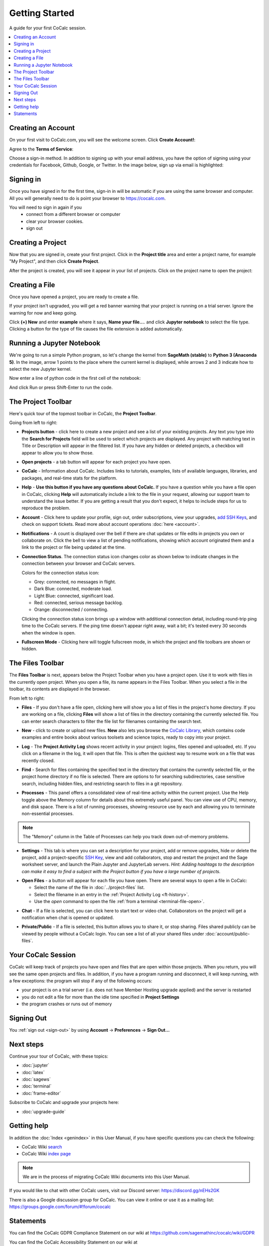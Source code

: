 =====================
Getting Started
=====================

A guide for your first CoCalc session.

.. contents::
   :local:
   :depth: 2

Creating an Account
-------------------

On your first visit to CoCalc.com, you will see the welcome screen.
Click **Create Account!**:

.. image:: img/getting-started/start-welcome-a.png
     :width: 90%

Agree to the **Terms of Service**:

.. image:: img/getting-started/start-create-a.png
     :width: 90%

Choose a sign-in method. In addition to signing up with your email address,
you have the option of signing using your credentials for
Facebook, Github, Google, or Twitter.
In the image below, sign up via email is highlighted:

.. image:: img/getting-started/start-create2-a.png
     :width: 50%

Signing in
----------

Once you have signed in for the first time,
sign-in in will be automatic if you are using
the same browser and computer.
All you will
generally need to do is point your browser
to https://cocalc.com.

You will need to sign in again if you
    * connect from a different browser or computer
    * clear your browser cookies.
    * sign out


Creating a Project
------------------

Now that you are signed in, create your first project.
Click in the **Project title** area and enter a project name, for example
"My Project", and then click **Create Project**.

.. image:: img/getting-started/proj-1-a.png
     :width: 90%

After the project is created, you will see it appear in your
list of projects. Click on the project name to open the project:

.. image:: img/getting-started/proj-2-a.png
     :width: 90%


Creating a File
---------------

Once you have opened a project, you are ready to create a file.

If your project isn't upgraded, you will get a red banner warning that your
project is running on a trial server. Ignore the warning for now and keep going.

Click **(+) New** and enter **example** where it says,
**Name your file...**.
and click **Jupyter notebook** to select the file type.
Clicking a button for the type of file causes
the file extension is added automatically.

.. image:: img/getting-started/file-1-a.png
     :width: 90%

Running a Jupyter Notebook
--------------------------

We're going to run a simple Python program, so let's change
the kernel from **SageMath (stable)** to **Python 3 (Anaconda 5)**.
In the image, arrow 1 points to the place where the current kernel is displayed,
while arrows 2 and 3 indicate how to select the new Jupyter kernel.

.. image:: img/getting-started/file-6-a.png
     :width: 90%


Now enter a line of python code in the first cell of the notebook:

.. image:: img/getting-started/file-7.png
     :width: 90%

And click Run or press Shift-Enter to run the code.

.. image:: img/getting-started/file-8-a.png
     :width: 90%

.. index:: Project Toolbar
.. index:: Toolbars; project
.. _project-toolbar:


The Project Toolbar
-------------------

Here's quick tour of the topmost toolbar in CoCalc, the **Project Toolbar**.

.. image:: img/getting-started/toolbars-projects-a.png
     :width: 90% 

Going from left to right:

.. index:: Project Toolbar; projects button

* |cocalc-logo| **Projects button** - click here to create a new project and see a list of your existing projects. Any text you type into the **Search for Projects** field will be used to select which projects are displayed. Any project with matching text in Title or Description will appear in the filtered list. If you have any hidden or deleted projects, a checkbox will appear to allow you to show those.

.. index:: Project Toolbar; open projects

* **Open projects** - a tab button will appear for each project you have open.

.. index:: Project Toolbar; about CoCalc

* |info-circle| **CoCalc** - Information about CoCalc. Includes links to tutorials, examples, lists of available languages, libraries, and packages, and real-time stats for the platform.

.. index::
   Support; create support request
   seealso: Help; Support
.. _help-button:

* |medkit| **Help** - **Use this button if you have any questions about CoCalc.** If you have a question while you have a file open in CoCalc, clicking **Help** will automatically include a link to the file in your request, allowing our support team to understand the issue better. If you are getting a result that you don't expect, it helps to include steps for us to reproduce the problem.

.. index:: Project Toolbar; account tab

* **Account** - Click here to update your profile, sign out, order subscriptions, view your upgrades, `add SSH Keys <http://blog.sagemath.com/cocalc/2017/09/08/using-ssh-with-cocalc.html>`_, and check on support tickets. Read more about account operations :doc:`here <account>`.

.. index:: Project Toolbar; notification (bell) icon

* |bell| **Notifications** - A count is displayed over the bell if there are chat updates or file edits in projects you own or collaborate on. Click the bell to view a list of pending notifications, showing which account originated them and a link to the project or file being updated at the time.

.. index:: Connection Status

* |wifi| **Connection Status**. The connection status icon changes color as shown below to indicate changes in the connection between your browser and CoCalc servers.

  .. image:: img/getting-started/conn-stat.png
    :width: 35%
    :alt: See below for connection status icon color codes.

  Colors for the connection status icon:

  * Grey: connected, no messages in flight.

  * Dark Blue: connected, moderate load.

  * Light Blue: connected, significant load.

  * Red: connected, serious message backlog.

  * Orange: disconnected / connecting.


  Clicking the connection status icon brings up a window with additional connection detail, including round-trip ping time to the CoCalc servers. If the ping time doesn't appear right away, wait a bit; it's tested every 30 seconds when the window is open.

  .. image:: img/getting-started/conn-ind.png
    :width: 70%
    :alt: Connection status pop-up showing ping time, hub server id, and message counts.


.. index:: Project Toolbar; fullscreen mode

* |expand| **Fullscreen Mode** - Clicking here will toggle fullscreen mode, in which the project and file toolbars are shown or hidden.

.. index:: Files Toolbar
.. index:: Toolbars; files
.. _files-toolbar:

The Files Toolbar
-----------------

The **Files Toolbar** is next, appears below the Project Toolbar when you have a project open.
Use it to work with files in the currently open project.
When you open a file, its name appears in the Files Toolbar.
When you select a file in the toolbar, its contents are displayed in the browser.

.. image:: img/getting-started/toolbars-files-a.png
     :width: 90%
     :alt: Files toolbar. See below for description.

From left to right:

.. _ft-files:

* |folder-open| **Files** - If you don't have a file open, clicking here will show you a list of files
  in the project's home directory. If you are working on a file, clicking **Files** will show a list of
  files in the directory containing the currently selected file. You can enter search characters to
  filter the file list for filenames containing the search text.

.. _ft-new:

* |plus-circle| **New** - click to create or upload new files. **New** also lets you
  browse the `CoCalc Library <http://blog.sagemath.com/cocalc/2018/03/06/cocalc-library.html>`_, which contains code examples and entire books about various toolsets
  and science topics, ready to copy into your project.

.. _ft-history:

* |history| **Log** - The **Project Activity Log** shows recent activity in your project:
  logins, files opened and uploaded, etc. If you click on a filename in the log, it will open
  that file. This is often the quickest way to resume work on a file that was recently closed.

.. _ft-search:

* |search| **Find** - Search  for files containing the specified text in the directory that contains
  the currently selected file, or the project home directory if no file is selected. There are options
  to for searching subdirectories, case sensitive search, including hidden files, and restricting search
  to files in a git repository.

.. _ft-info:

* |microchip| **Processes** - This panel offers a consolidated view of real-time activity within the current project. Use the Help toggle above the Memory column for details about this extremely useful panel. You can view use of CPU, memory, and disk space. There is a list of running processes, showing resource use by each and allowing you to terminate non-essential processes.

.. image:: img/getting-started/process-info.png
     :align: center
     :width: 95%
     :alt: Processes tab. See information above.

.. note::

    The "Memory" column in the Table of Processes can help you track down out-of-memory problems.

.. _ft-settings:

* |wrench| **Settings** - This tab is where you can set a description for your project, add or remove
  upgrades, hide or delete the project, add a project-specific `SSH Key <http://blog.sagemath.com/cocalc/2017/09/08/using-ssh-with-cocalc.html>`_, view and add collaborators, stop and restart the project and the Sage worksheet server,
  and launch the Plain Jupyter and JupyterLab servers.
  *Hint: Adding hashtags to the description can make it easy to find a subject with the Project button if you have a large number of projects.*

.. _ft-open-files:

* **Open Files** - a button will appear for each file you have open. There are several ways to open a file in CoCalc:

  * Select the name of the file in :doc:`../project-files` list.

  * Select the filename in an entry in the :ref:`Project Activity Log <ft-history>`.

  * Use the `open` command to open the file :ref:`from a terminal <terminal-file-open>`.


.. _ft-comment:

* |comment-icon| **Chat** - If a file is selected, you can click here to start text or video chat.
  Collaborators on the project will get a notification when chat is opened or updated.

.. _ft-share:

* |lock-icon| **Private/Public** - If a file is selected, this button allows you to share it, or stop sharing. Files shared publicly can be viewed by people without a CoCalc login. You can see a list of all your shared files under :doc:`account/public-files`.

Your CoCalc Session
-------------------

.. index:: Member Hosting;compute session

CoCalc will keep track of projects you have open and files that are open within those projects.
When you return, you will see the same open projects and files.
In addition, if you have a program running and disconnect, it will keep running, with a few
exceptions: the program will stop if any of the following occurs:

* your project is on a trial server (i.e. does not have Member Hosting upgrade applied) and the server is restarted

* you do not edit a file for more than the idle time specified in **Project Settings**

* the program crashes or runs out of memory

Signing Out
-----------

You :ref:`sign out <sign-out>` by using **Account** → **Preferences** → **Sign Out...**

Next steps
----------

Continue your tour of CoCalc, with these topics:

* :doc:`jupyter`
* :doc:`latex`
* :doc:`sagews`
* :doc:`terminal`
* :doc:`frame-editor`

Subscribe to CoCalc and upgrade your projects here:

* :doc:`upgrade-guide`


Getting help
-----------------------------

.. index:: Help; wiki

In addition the :doc:`Index <genindex>` in this User Manual, if you have specific questions you can check the following:

* CoCalc Wiki `search <https://github.com/sagemathinc/cocalc/search?utf8=%E2%9C%93&q=&type=Wikis>`_
* CoCalc Wiki `index page <https://github.com/sagemathinc/cocalc/wiki/Home>`_

.. note::

    We are in the process of migrating CoCalc Wiki documents into this User Manual.

.. index:: Help; Discord
.. index:: Discord server for CoCalc

If you would like to chat with other CoCalc users, visit our Discord server: https://discord.gg/nEHs2GK

.. index:: Help; CoCalc Google group
.. index:: Google group for CoCalc

There is also a Google discussion group for CoCalc. You can view it online or use it as a mailing list: https://groups.google.com/forum/#!forum/cocalc

Statements
-----------------------------

.. index:: GDPR

You can find the CoCalc GDPR Compliance Statement on our wiki at 
https://github.com/sagemathinc/cocalc/wiki/GDPR

.. index:: Accessibility

You can find the CoCalc Accessibility Statement on our wiki at https://github.com/sagemathinc/cocalc/wiki/AccessibilityStatement


.. |cocalc-logo| image:: img/icons/cocalc-logo.svg
    :height: 20px
    :width: 20px
    :alt: cocalc logo icon
.. |info-circle|
     image:: https://github.com/encharm/Font-Awesome-SVG-PNG/raw/master/black/png/128/info-circle.png
     :width: 16px
     :alt: info i-circle icon
.. |medkit|
     image:: https://github.com/encharm/Font-Awesome-SVG-PNG/raw/master/black/png/128/medkit.png
     :width: 16px
     :alt: help medkit icon
.. |bell|
     image:: https://github.com/encharm/Font-Awesome-SVG-PNG/raw/master/black/png/128/bell-o.png
     :width: 16px
     :alt: notifications bell icon
.. |wifi|
     image:: https://github.com/encharm/Font-Awesome-SVG-PNG/raw/master/black/png/128/wifi.png
     :width: 16px
     :alt: connection status wifi icon
.. |expand| image:: img/icons/expand.png
    :height: 20px
    :alt: expand fullscreen icon
.. |folder-open|
     image:: https://github.com/encharm/Font-Awesome-SVG-PNG/raw/master/black/png/128/folder-open-o.png
     :width: 16px
     :alt: files folder open icon
.. |plus-circle|
     image:: https://github.com/encharm/Font-Awesome-SVG-PNG/raw/master/black/png/128/plus-circle.png
     :width: 16px
     :alt: new file plus circle icon
.. |history|
     image:: https://github.com/encharm/Font-Awesome-SVG-PNG/raw/master/black/png/128/history.png
     :width: 16px
     :alt: log history icon
.. |search|
     image:: https://github.com/encharm/Font-Awesome-SVG-PNG/raw/master/black/png/128/search.png
     :width: 16px
     :alt: search magnifying glass icon
.. |wrench|
     image:: https://github.com/encharm/Font-Awesome-SVG-PNG/raw/master/black/png/128/wrench.png
     :width: 16px
     :alt: settings wrench icon
.. |lock-icon|
     image:: img/antd-icons/lock-icon.png
     :width: 24px
     :alt: To share, click lock icon.
.. |comment-icon|
     image:: img/antd-icons/comment-icon.png
     :width: 24px
     :alt: To open chat, click comment icon.
.. |microchip|
     image:: https://github.com/encharm/Font-Awesome-SVG-PNG/raw/master/black/png/128/microchip.png
     :width: 16px
     :alt: processes microchip icon
